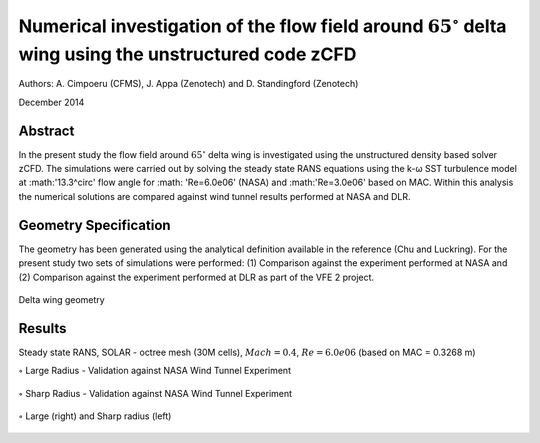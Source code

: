 

Numerical investigation of the flow field around :math:`65^\circ` delta wing using the unstructured code zCFD
=============================================================================================================


Authors: A. Cimpoeru (CFMS), J. Appa (Zenotech) and D. Standingford (Zenotech)

December 2014

Abstract
--------

In the present study the flow field around :math:`65^\circ` delta wing is investigated using the unstructured density based solver zCFD. The simulations were carried out by solving the steady state RANS equations using the k-ω SST turbulence model at :math:'13.3^\circ' flow angle for :math: 'Re=6.0e06' (NASA) and :math:'Re=3.0e06' based on MAC. Within this analysis the numerical solutions are compared against wind tunnel results performed at NASA and DLR. 


Geometry Specification
----------------------
	
The geometry has been generated using the analytical definition available in  the reference (Chu and Luckring). For the present study two sets of simulations were performed: (1) Comparison against the experiment performed at NASA and (2) Comparison against the experiment performed at DLR as part of the VFE 2 project. 

.. figure:: images/delta_geometry.svg
	:width: 75%
	:align: center
	:alt: alternate text
	:figclass: align-center

	Delta wing geometry 

Results 
-------

Steady state RANS, SOLAR - octree mesh (30M cells), :math:`Mach=0.4`, :math:`Re=6.0e06` (based on MAC = 0.3268 m)

:math:`\circ` Large Radius - Validation against NASA Wind Tunnel Experiment 

.. figure:: images/delta_large_cp.svg
	:width: 75%
	:align: center
	:alt: alternate text
	:figclass: align-center

	
:math:`\circ` Sharp Radius - Validation against NASA Wind Tunnel Experiment 

.. figure:: images/delta_sharp_cp.svg
	:width: 75%
	:align: center
	:alt: alternate text
	:figclass: align-center1

:math:`\circ` Large (right) and Sharp radius (left)

.. figure:: images/delta_large_and_sharp.svg
	:width: 100%
	:align: center
	:alt: alternate text
	:figclass: align-center


.. seealso::

	`Experimental data and geometry specification (4 volumes available on NASA Technical Reports Server) <http://ntrs.nasa.gov/search.jsp?R=19960025648&hterms=delta+wing+65+volume&qs=N%3D0%26Ntk%3DAll%26Ntx%3Dmode%2Bmatchallany%26Ntt%3Ddelta%2Bwing%2B65%2Bvolume%2B1>`_

	`DLR Project VFE-2 <http://www.dlr.de/as/desktopdefault.aspx/tabid-4752/7866_read-12336//>`_

	J Chu and J M Luckring. Experimental Surface Pressure Data Obtained on 65 degrees Delta Wing Across Reynolds Number and Mach Number Ranges. NASA TM 4645, 1996
	
	R M Cummings and A Schute. Detached-Eddy Simulation od the vortical flow field about the VFE-2 delta wing. Aerospace Science and Technology 24 (2013) 66-76	

	R Konrath, C Klein and A Schroder. PSP and PIV investigations on the VFE-2 configuration in sub- and transonic flow. Aerospace Science and Technology 24 (2013) 22-31

	`Delta Wing Sharp Radius Notebook <http://nbviewer.ipython.org/github/zenotech/HyperFlux/blob/master/ipynb/NASA_Delta_Wing_65deg/delta_sharp.ipynb>`_
	
	